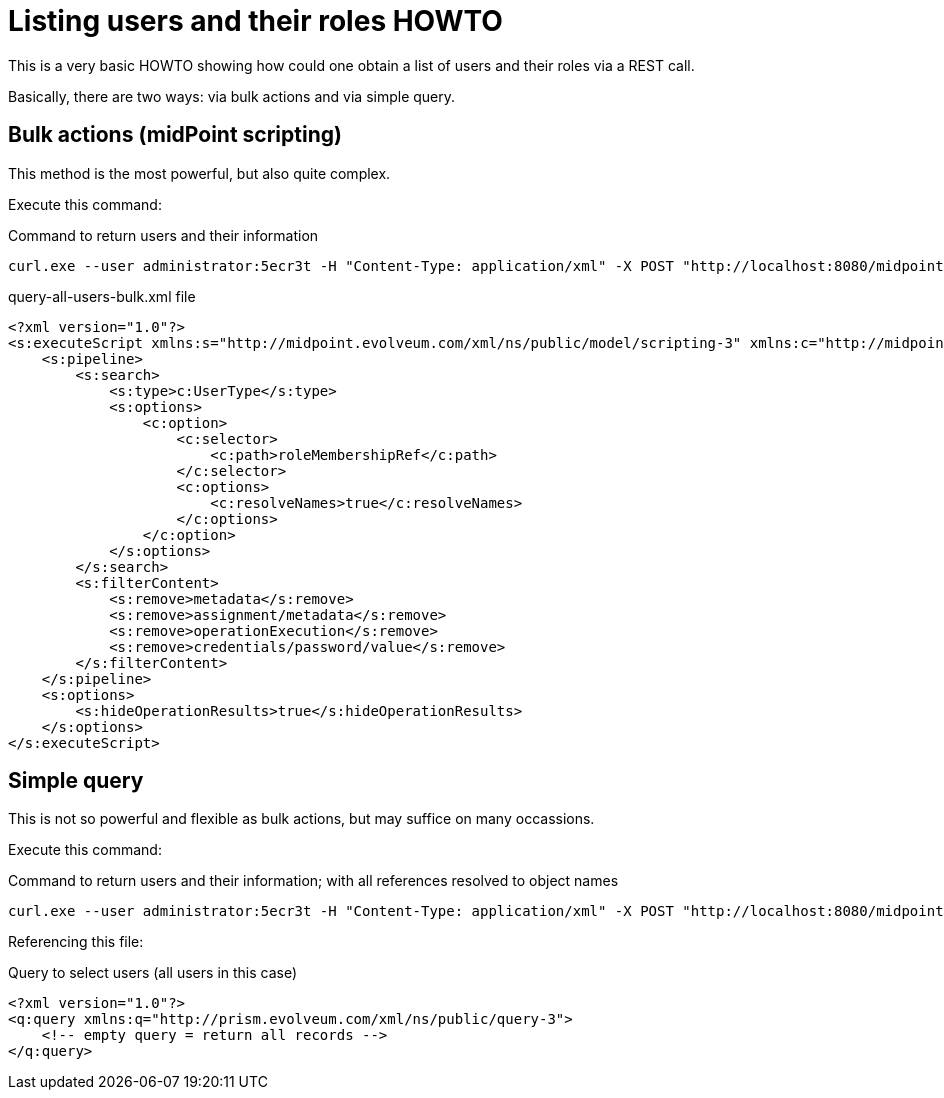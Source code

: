 = Listing users and their roles HOWTO
:page-wiki-name: Listing users and their roles HOWTO
:page-wiki-metadata-create-user: mederly
:page-wiki-metadata-create-date: 2017-06-01T15:05:03.896+02:00
:page-wiki-metadata-modify-user: mederly
:page-wiki-metadata-modify-date: 2017-06-01T15:05:03.896+02:00
:page-upkeep-status: yellow

This is a very basic HOWTO showing how could one obtain a list of users and their roles via a REST call.

Basically, there are two ways: via bulk actions and via simple query.


== Bulk actions (midPoint scripting)

This method is the most powerful, but also quite complex.

Execute this command:

.Command to return users and their information
[source]
----
curl.exe --user administrator:5ecr3t -H "Content-Type: application/xml" -X POST "http://localhost:8080/midpoint/ws/rest/rpc/executeScript" -d @query-all-users-bulk.xml
----

.query-all-users-bulk.xml file
[source,xml]
----
<?xml version="1.0"?>
<s:executeScript xmlns:s="http://midpoint.evolveum.com/xml/ns/public/model/scripting-3" xmlns:c="http://midpoint.evolveum.com/xml/ns/public/common/common-3">
    <s:pipeline>
        <s:search>
            <s:type>c:UserType</s:type>
            <s:options>
                <c:option>
                    <c:selector>
                        <c:path>roleMembershipRef</c:path>
                    </c:selector>
                    <c:options>
                        <c:resolveNames>true</c:resolveNames>
                    </c:options>
                </c:option>
            </s:options>
        </s:search>
        <s:filterContent>
            <s:remove>metadata</s:remove>
            <s:remove>assignment/metadata</s:remove>
            <s:remove>operationExecution</s:remove>
            <s:remove>credentials/password/value</s:remove>
        </s:filterContent>
    </s:pipeline>
    <s:options>
        <s:hideOperationResults>true</s:hideOperationResults>
    </s:options>
</s:executeScript>
----


== Simple query

This is not so powerful and flexible as bulk actions, but may suffice on many occassions.

Execute this command:

.Command to return users and their information; with all references resolved to object names
[source]
----
curl.exe --user administrator:5ecr3t -H "Content-Type: application/xml" -X POST "http://localhost:8080/midpoint/ws/rest/users/search?options=resolveNames&exclude=metadata&exclude=operationExecution&exclude=credentials/password/value&exclude=assignment/metadata" -d @query-all-users.xml
----

Referencing this file:

.Query to select users (all users in this case)
[source,xml]
----
<?xml version="1.0"?>
<q:query xmlns:q="http://prism.evolveum.com/xml/ns/public/query-3">
    <!-- empty query = return all records -->
</q:query>
----